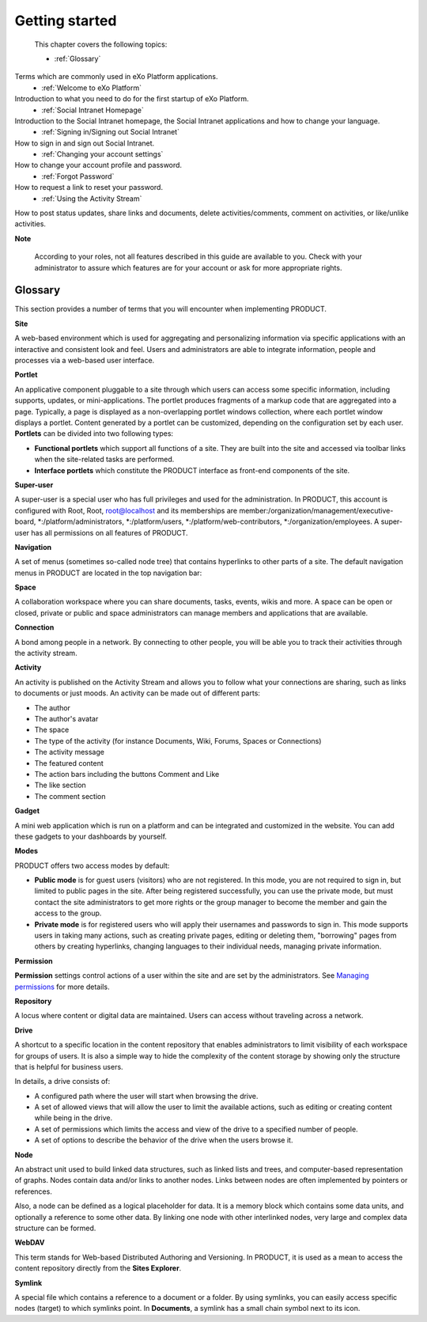 .. _getting-started:

################
Getting started
################

 This chapter covers the following topics:

 * :ref:`Glossary`
Terms which are commonly used in eXo Platform applications.  
 * :ref:`Welcome to eXo Platform` 
Introduction to what you need to do for the first startup of eXo Platform. 
 * :ref:`Social Intranet Homepage` 
Introduction to the Social Intranet homepage, the Social Intranet applications and how to change your language. 
 * :ref:`Signing in/Signing out Social Intranet` 
How to sign in and sign out Social Intranet. 
 * :ref:`Changing your account settings`
How to change your account profile and password. 
 * :ref:`Forgot Password`
How to request a link to reset your password. 
 * :ref:`Using the Activity Stream`
How to post status updates, share links and documents, delete activities/comments, comment on activities, or like/unlike activities. 
 
**Note**

    According to your roles, not all features described in this guide
    are available to you. Check with your administrator to assure which
    features are for your account or ask for more appropriate rights.

.. _Glossary:

Glossary
~~~~~~~~~

This section provides a number of terms that you will encounter when
implementing PRODUCT.

**Site**

A web-based environment which is used for aggregating and personalizing
information via specific applications with an interactive and consistent
look and feel. Users and administrators are able to integrate
information, people and processes via a web-based user interface.

**Portlet**

An applicative component pluggable to a site through which users can
access some specific information, including supports, updates, or
mini-applications. The portlet produces fragments of a markup code that
are aggregated into a page. Typically, a page is displayed as a
non-overlapping portlet windows collection, where each portlet window
displays a portlet. Content generated by a portlet can be customized,
depending on the configuration set by each user. **Portlets** can be
divided into two following types:

-  **Functional portlets** which support all functions of a site. They
   are built into the site and accessed via toolbar links when the
   site-related tasks are performed.

-  **Interface portlets** which constitute the PRODUCT interface as
   front-end components of the site.

**Super-user**

A super-user is a special user who has full privileges and used for the
administration. In PRODUCT, this account is configured with Root, Root,
root@localhost and its memberships are
member:/organization/management/executive-board,
\*:/platform/administrators, \*:/platform/users,
\*:/platform/web-contributors, \*:/organization/employees. A super-user
has all permissions on all features of PRODUCT.

**Navigation**

A set of menus (sometimes so-called node tree) that contains hyperlinks
to other parts of a site. The default navigation menus in PRODUCT are
located in the top navigation bar:

|image0|

**Space**

A collaboration workspace where you can share documents, tasks, events,
wikis and more. A space can be open or closed, private or public and
space administrators can manage members and applications that are
available.

**Connection**

A bond among people in a network. By connecting to other people, you
will be able you to track their activities through the activity stream.

**Activity**

An activity is published on the Activity Stream and allows you to follow
what your connections are sharing, such as links to documents or just
moods. An activity can be made out of different parts:

-  The author

-  The author's avatar

-  The space

-  The type of the activity (for instance Documents, Wiki, Forums,
   Spaces or Connections)

-  The activity message

-  The featured content

-  The action bars including the buttons Comment and Like

-  The like section

-  The comment section

**Gadget**

A mini web application which is run on a platform and can be integrated
and customized in the website. You can add these gadgets to your
dashboards by yourself.

**Modes**

PRODUCT offers two access modes by default:

-  **Public mode** is for guest users (visitors) who are not registered.
   In this mode, you are not required to sign in, but limited to public
   pages in the site. After being registered successfully, you can use
   the private mode, but must contact the site administrators to get
   more rights or the group manager to become the member and gain the
   access to the group.

-  **Private mode** is for registered users who will apply their
   usernames and passwords to sign in. This mode supports users in
   taking many actions, such as creating private pages, editing or
   deleting them, "borrowing" pages from others by creating hyperlinks,
   changing languages to their individual needs, managing private
   information.

**Permission**

**Permission** settings control actions of a user within the site and
are set by the administrators. See `Managing permissions`_ for more
details.

**Repository**

A locus where content or digital data are maintained. Users can access
without traveling across a network.

.. _Managing permissions: #PLFUserGuide.AdministeringeXoPlatform.ManagingPermissions

**Drive**

A shortcut to a specific location in the content repository that enables
administrators to limit visibility of each workspace for groups of
users. It is also a simple way to hide the complexity of the content
storage by showing only the structure that is helpful for business
users.

In details, a drive consists of:

-  A configured path where the user will start when browsing the drive.

-  A set of allowed views that will allow the user to limit the
   available actions, such as editing or creating content while being in
   the drive.

-  A set of permissions which limits the access and view of the drive to
   a specified number of people.

-  A set of options to describe the behavior of the drive when the users
   browse it.

**Node**

An abstract unit used to build linked data structures, such as linked
lists and trees, and computer-based representation of graphs. Nodes
contain data and/or links to another nodes. Links between nodes are
often implemented by pointers or references.

Also, a node can be defined as a logical placeholder for data. It is a
memory block which contains some data units, and optionally a reference
to some other data. By linking one node with other interlinked nodes,
very large and complex data structure can be formed.

**WebDAV**

This term stands for Web-based Distributed Authoring and Versioning. In
PRODUCT, it is used as a mean to access the content repository directly
from the **Sites Explorer**.

**Symlink**

A special file which contains a reference to a document or a folder. By
using symlinks, you can easily access specific nodes (target) to which
symlinks point. In **Documents**, a symlink has a small chain symbol
next to its icon.

.. |image0| image:: images/platform/top_navigation_bar.png
   :width: 150mm
